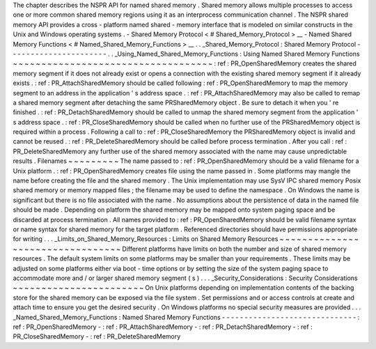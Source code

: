The
chapter
describes
the
NSPR
API
for
named
shared
memory
.
Shared
memory
allows
multiple
processes
to
access
one
or
more
common
shared
memory
regions
using
it
as
an
interprocess
communication
channel
.
The
NSPR
shared
memory
API
provides
a
cross
-
platform
named
shared
-
memory
interface
that
is
modeled
on
similar
constructs
in
the
Unix
and
Windows
operating
systems
.
-
Shared
Memory
Protocol
<
#
Shared_Memory_Protocol
>
__
-
Named
Shared
Memory
Functions
<
#
Named_Shared_Memory_Functions
>
__
.
.
_Shared_Memory_Protocol
:
Shared
Memory
Protocol
-
-
-
-
-
-
-
-
-
-
-
-
-
-
-
-
-
-
-
-
-
-
.
.
_Using_Named_Shared_Memory_Functions
:
Using
Named
Shared
Memory
Functions
~
~
~
~
~
~
~
~
~
~
~
~
~
~
~
~
~
~
~
~
~
~
~
~
~
~
~
~
~
~
~
~
~
~
~
:
ref
:
PR_OpenSharedMemory
creates
the
shared
memory
segment
if
it
does
not
already
exist
or
opens
a
connection
with
the
existing
shared
memory
segment
if
it
already
exists
.
:
ref
:
PR_AttachSharedMemory
should
be
called
following
:
ref
:
PR_OpenSharedMemory
to
map
the
memory
segment
to
an
address
in
the
application
'
s
address
space
.
:
ref
:
PR_AttachSharedMemory
may
also
be
called
to
remap
a
shared
memory
segment
after
detaching
the
same
PRSharedMemory
object
.
Be
sure
to
detach
it
when
you
'
re
finished
.
:
ref
:
PR_DetachSharedMemory
should
be
called
to
unmap
the
shared
memory
segment
from
the
application
'
s
address
space
.
:
ref
:
PR_CloseSharedMemory
should
be
called
when
no
further
use
of
the
PRSharedMemory
object
is
required
within
a
process
.
Following
a
call
to
:
ref
:
PR_CloseSharedMemory
the
PRSharedMemory
object
is
invalid
and
cannot
be
reused
.
:
ref
:
PR_DeleteSharedMemory
should
be
called
before
process
termination
.
After
you
call
:
ref
:
PR_DeleteSharedMemory
any
further
use
of
the
shared
memory
associated
with
the
name
may
cause
unpredictable
results
.
Filenames
~
~
~
~
~
~
~
~
~
The
name
passed
to
:
ref
:
PR_OpenSharedMemory
should
be
a
valid
filename
for
a
Unix
platform
.
:
ref
:
PR_OpenSharedMemory
creates
file
using
the
name
passed
in
.
Some
platforms
may
mangle
the
name
before
creating
the
file
and
the
shared
memory
.
The
Unix
implementation
may
use
SysV
IPC
shared
memory
Posix
shared
memory
or
memory
mapped
files
;
the
filename
may
be
used
to
define
the
namespace
.
On
Windows
the
name
is
significant
but
there
is
no
file
associated
with
the
name
.
No
assumptions
about
the
persistence
of
data
in
the
named
file
should
be
made
.
Depending
on
platform
the
shared
memory
may
be
mapped
onto
system
paging
space
and
be
discarded
at
process
termination
.
All
names
provided
to
:
ref
:
PR_OpenSharedMemory
should
be
valid
filename
syntax
or
name
syntax
for
shared
memory
for
the
target
platform
.
Referenced
directories
should
have
permissions
appropriate
for
writing
.
.
.
_Limits_on_Shared_Memory_Resources
:
Limits
on
Shared
Memory
Resources
~
~
~
~
~
~
~
~
~
~
~
~
~
~
~
~
~
~
~
~
~
~
~
~
~
~
~
~
~
~
~
~
~
Different
platforms
have
limits
on
both
the
number
and
size
of
shared
memory
resources
.
The
default
system
limits
on
some
platforms
may
be
smaller
than
your
requirements
.
These
limits
may
be
adjusted
on
some
platforms
either
via
boot
-
time
options
or
by
setting
the
size
of
the
system
paging
space
to
accommodate
more
and
/
or
larger
shared
memory
segment
(
s
)
.
.
.
_Security_Considerations
:
Security
Considerations
~
~
~
~
~
~
~
~
~
~
~
~
~
~
~
~
~
~
~
~
~
~
~
On
Unix
platforms
depending
on
implementation
contents
of
the
backing
store
for
the
shared
memory
can
be
exposed
via
the
file
system
.
Set
permissions
and
or
access
controls
at
create
and
attach
time
to
ensure
you
get
the
desired
security
.
On
Windows
platforms
no
special
security
measures
are
provided
.
.
.
_Named_Shared_Memory_Functions
:
Named
Shared
Memory
Functions
-
-
-
-
-
-
-
-
-
-
-
-
-
-
-
-
-
-
-
-
-
-
-
-
-
-
-
-
-
-
:
ref
:
PR_OpenSharedMemory
-
:
ref
:
PR_AttachSharedMemory
-
:
ref
:
PR_DetachSharedMemory
-
:
ref
:
PR_CloseSharedMemory
-
:
ref
:
PR_DeleteSharedMemory

